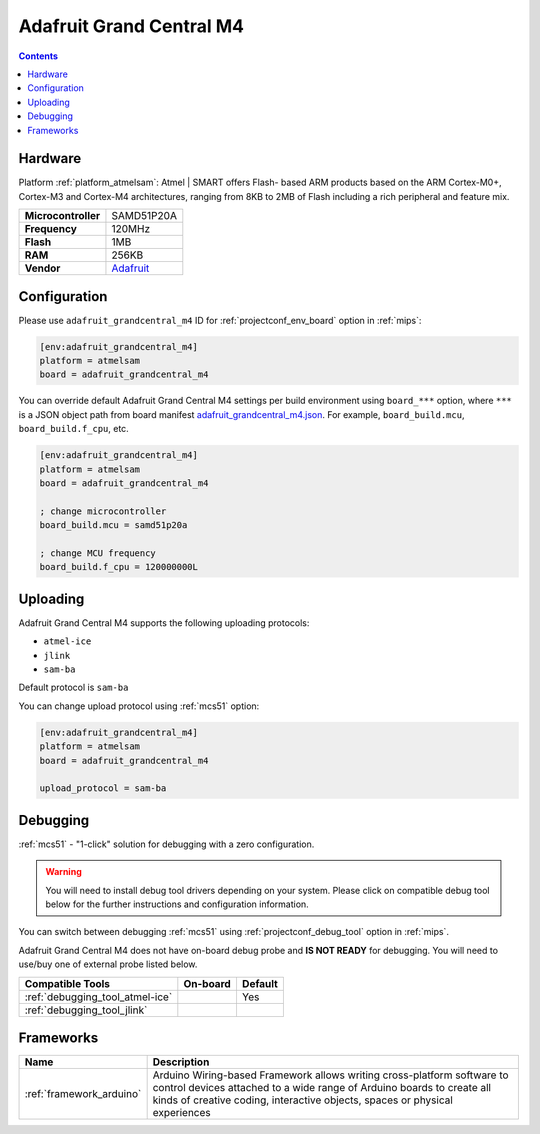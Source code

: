 
.. _board_atmelsam_adafruit_grandcentral_m4:

Adafruit Grand Central M4
=========================

.. contents::

Hardware
--------

Platform :ref:`platform_atmelsam`: Atmel | SMART offers Flash- based ARM products based on the ARM Cortex-M0+, Cortex-M3 and Cortex-M4 architectures, ranging from 8KB to 2MB of Flash including a rich peripheral and feature mix.

.. list-table::

  * - **Microcontroller**
    - SAMD51P20A
  * - **Frequency**
    - 120MHz
  * - **Flash**
    - 1MB
  * - **RAM**
    - 256KB
  * - **Vendor**
    - `Adafruit <https://www.adafruit.com/product/4064?utm_source=platformio.org&utm_medium=docs>`__


Configuration
-------------

Please use ``adafruit_grandcentral_m4`` ID for :ref:`projectconf_env_board` option in :ref:`mips`:

.. code-block:: ini

  [env:adafruit_grandcentral_m4]
  platform = atmelsam
  board = adafruit_grandcentral_m4

You can override default Adafruit Grand Central M4 settings per build environment using
``board_***`` option, where ``***`` is a JSON object path from
board manifest `adafruit_grandcentral_m4.json <https://github.com/platformio/platform-atmelsam/blob/master/boards/adafruit_grandcentral_m4.json>`_. For example,
``board_build.mcu``, ``board_build.f_cpu``, etc.

.. code-block:: ini

  [env:adafruit_grandcentral_m4]
  platform = atmelsam
  board = adafruit_grandcentral_m4

  ; change microcontroller
  board_build.mcu = samd51p20a

  ; change MCU frequency
  board_build.f_cpu = 120000000L


Uploading
---------
Adafruit Grand Central M4 supports the following uploading protocols:

* ``atmel-ice``
* ``jlink``
* ``sam-ba``

Default protocol is ``sam-ba``

You can change upload protocol using :ref:`mcs51` option:

.. code-block:: ini

  [env:adafruit_grandcentral_m4]
  platform = atmelsam
  board = adafruit_grandcentral_m4

  upload_protocol = sam-ba

Debugging
---------

:ref:`mcs51` - "1-click" solution for debugging with a zero configuration.

.. warning::
    You will need to install debug tool drivers depending on your system.
    Please click on compatible debug tool below for the further
    instructions and configuration information.

You can switch between debugging :ref:`mcs51` using
:ref:`projectconf_debug_tool` option in :ref:`mips`.

Adafruit Grand Central M4 does not have on-board debug probe and **IS NOT READY** for debugging. You will need to use/buy one of external probe listed below.

.. list-table::
  :header-rows:  1

  * - Compatible Tools
    - On-board
    - Default
  * - :ref:`debugging_tool_atmel-ice`
    -
    - Yes
  * - :ref:`debugging_tool_jlink`
    -
    -

Frameworks
----------
.. list-table::
    :header-rows:  1

    * - Name
      - Description

    * - :ref:`framework_arduino`
      - Arduino Wiring-based Framework allows writing cross-platform software to control devices attached to a wide range of Arduino boards to create all kinds of creative coding, interactive objects, spaces or physical experiences
